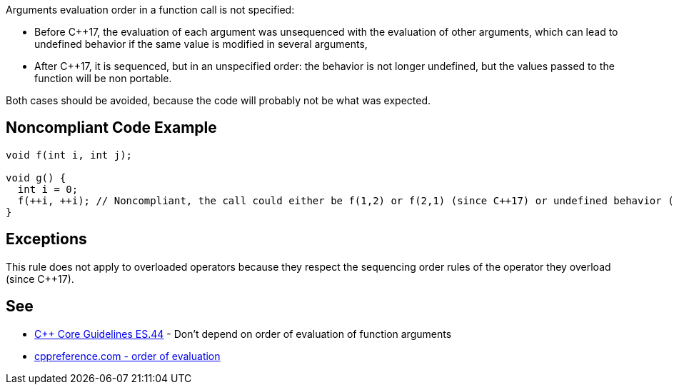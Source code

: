 Arguments evaluation order in a function call is not specified:

* Before C++17, the evaluation of each argument was unsequenced with the evaluation of other arguments, which can lead to undefined behavior if the same value is modified in several arguments,
* After C++17, it is sequenced, but in an unspecified order: the behavior is not longer undefined, but the values passed to the function will be non portable.

Both cases should be avoided, because the code will probably not be what was expected.


== Noncompliant Code Example

----
void f(int i, int j);

void g() {
  int i = 0;
  f(++i, ++i); // Noncompliant, the call could either be f(1,2) or f(2,1) (since C++17) or undefined behavior (before C++17)
}
----


== Exceptions

This rule does not apply to overloaded operators because they respect the sequencing order rules of the operator they overload (since C++17).


== See

* https://github.com/isocpp/CppCoreGuidelines/blob/036324/CppCoreGuidelines.md#es44-dont-depend-on-order-of-evaluation-of-function-arguments[C++ Core Guidelines ES.44] - Don't depend on order of evaluation of function arguments
* https://en.cppreference.com/w/cpp/language/eval_order[cppreference.com - order of evaluation] 

